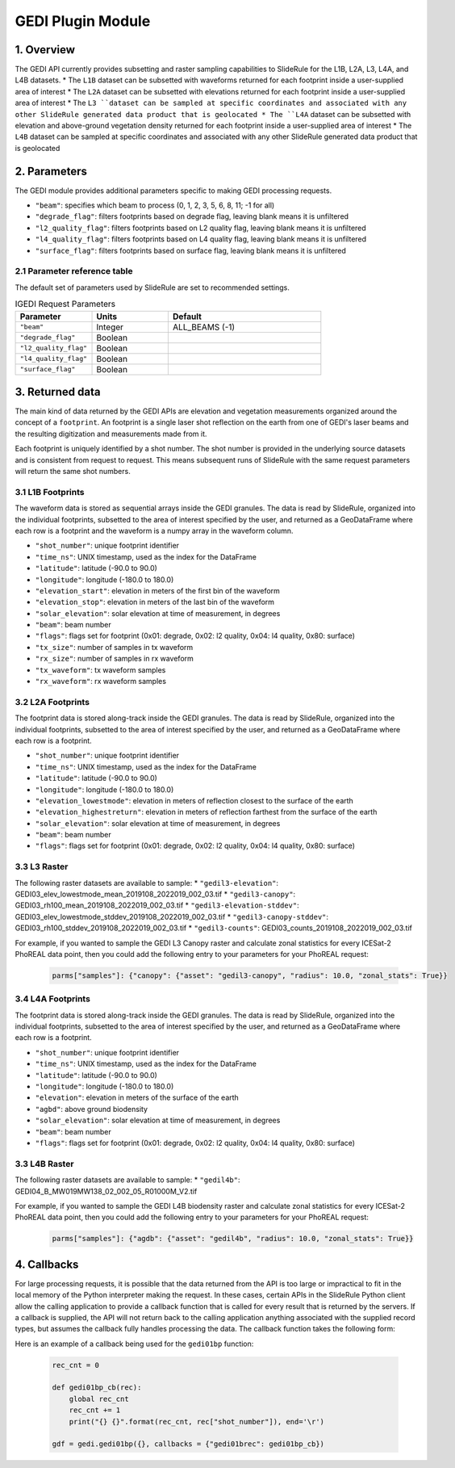 ======================
GEDI Plugin Module
======================


1. Overview
===========

The GEDI API currently provides subsetting and raster sampling capabilities to SlideRule for the L1B, L2A, L3, L4A, and L4B datasets.
* The ``L1B`` dataset can be subsetted with waveforms returned for each footprint inside a user-supplied area of interest
* The ``L2A`` dataset can be subsetted with elevations returned for each footprint inside a user-supplied area of interest
* The ``L3 ``dataset can be sampled at specific coordinates and associated with any other SlideRule generated data product that is geolocated
* The ``L4A`` dataset can be subsetted with elevation and above-ground vegetation density returned for each footprint inside a user-supplied area of interest
* The ``L4B`` dataset can be sampled at specific coordinates and associated with any other SlideRule generated data product that is geolocated


2. Parameters
=============

The GEDI module provides additional parameters specific to making GEDI processing requests.

* ``"beam"``: specifies which beam to process (0, 1, 2, 3, 5, 6, 8, 11; -1 for all)
* ``"degrade_flag"``: filters footprints based on degrade flag, leaving blank means it is unfiltered
* ``"l2_quality_flag"``: filters footprints based on L2 quality flag, leaving blank means it is unfiltered
* ``"l4_quality_flag"``: filters footprints based on L4 quality flag, leaving blank means it is unfiltered
* ``"surface_flag"``: filters footprints based on surface flag, leaving blank means it is unfiltered

2.1 Parameter reference table
------------------------------

The default set of parameters used by SlideRule are set to recommended settings.

.. list-table:: IGEDI Request Parameters
   :widths: 25 25 50
   :header-rows: 1

   * - Parameter
     - Units
     - Default
   * - ``"beam"``
     - Integer
     - ALL_BEAMS (-1)
   * - ``"degrade_flag"``
     - Boolean
     -
   * - ``"l2_quality_flag"``
     - Boolean
     -
   * - ``"l4_quality_flag"``
     - Boolean
     -
   * - ``"surface_flag"``
     - Boolean
     -


3. Returned data
=========================

The main kind of data returned by the GEDI APIs are elevation and vegetation measurements organized around the concept of a ``footprint``.  An footprint is a single laser shot reflection on the earth from one of GEDI's laser beams and the resulting digitization and measurements made from it.

Each footprint is uniquely identified by a shot number.  The shot number is provided in the underlying source datasets and is consistent from request to request. This means subsequent runs of SlideRule with the same request parameters will return the same shot numbers.


3.1 L1B Footprints
--------------------------

The waveform data is stored as sequential arrays inside the GEDI granules. The data is read by SlideRule, organized into the individual footprints, subsetted to the area of interest specified by the user, and returned as a GeoDataFrame where each row is a footprint and the waveform is a numpy array in the waveform column.

- ``"shot_number"``: unique footprint identifier
- ``"time_ns"``: UNIX timestamp, used as the index for the DataFrame
- ``"latitude"``: latitude (-90.0 to 90.0)
- ``"longitude"``: longitude (-180.0 to 180.0)
- ``"elevation_start"``: elevation in meters of the first bin of the waveform
- ``"elevation_stop"``: elevation in meters of the last bin of the waveform
- ``"solar_elevation"``: solar elevation at time of measurement, in degrees
- ``"beam"``: beam number
- ``"flags"``: flags set for footprint (0x01: degrade, 0x02: l2 quality, 0x04: l4 quality, 0x80: surface)
- ``"tx_size"``: number of samples in tx waveform
- ``"rx_size"``: number of samples in rx waveform
- ``"tx_waveform"``: tx waveform samples
- ``"rx_waveform"``: rx waveform samples

3.2 L2A Footprints
--------------------------

The footprint data is stored along-track inside the GEDI granules. The data is read by SlideRule, organized into the individual footprints, subsetted to the area of interest specified by the user, and returned as a GeoDataFrame where each row is a footprint.

- ``"shot_number"``: unique footprint identifier
- ``"time_ns"``: UNIX timestamp, used as the index for the DataFrame
- ``"latitude"``: latitude (-90.0 to 90.0)
- ``"longitude"``: longitude (-180.0 to 180.0)
- ``"elevation_lowestmode"``: elevation in meters of reflection closest to the surface of the earth
- ``"elevation_highestreturn"``: elevation in meters of reflection farthest from the surface of the earth
- ``"solar_elevation"``: solar elevation at time of measurement, in degrees
- ``"beam"``: beam number
- ``"flags"``: flags set for footprint (0x01: degrade, 0x02: l2 quality, 0x04: l4 quality, 0x80: surface)

3.3 L3 Raster
--------------------------

The following raster datasets are available to sample:
* ``"gedil3-elevation"``: GEDI03_elev_lowestmode_mean_2019108_2022019_002_03.tif
* ``"gedil3-canopy"``: GEDI03_rh100_mean_2019108_2022019_002_03.tif
* ``"gedil3-elevation-stddev"``: GEDI03_elev_lowestmode_stddev_2019108_2022019_002_03.tif
* ``"gedil3-canopy-stddev"``: GEDI03_rh100_stddev_2019108_2022019_002_03.tif
* ``"gedil3-counts"``: GEDI03_counts_2019108_2022019_002_03.tif

For example, if you wanted to sample the GEDI L3 Canopy raster and calculate zonal statistics for every ICESat-2 PhoREAL data point, then you could add the following entry to your parameters for your PhoREAL request:

    .. code-block:: python

        parms["samples"]: {"canopy": {"asset": "gedil3-canopy", "radius": 10.0, "zonal_stats": True}}


3.4 L4A Footprints
--------------------------

The footprint data is stored along-track inside the GEDI granules. The data is read by SlideRule, organized into the individual footprints, subsetted to the area of interest specified by the user, and returned as a GeoDataFrame where each row is a footprint.

- ``"shot_number"``: unique footprint identifier
- ``"time_ns"``: UNIX timestamp, used as the index for the DataFrame
- ``"latitude"``: latitude (-90.0 to 90.0)
- ``"longitude"``: longitude (-180.0 to 180.0)
- ``"elevation"``: elevation in meters of the surface of the earth
- ``"agbd"``: above ground biodensity
- ``"solar_elevation"``: solar elevation at time of measurement, in degrees
- ``"beam"``: beam number
- ``"flags"``: flags set for footprint (0x01: degrade, 0x02: l2 quality, 0x04: l4 quality, 0x80: surface)

3.3 L4B Raster
--------------------------

The following raster datasets are available to sample:
* ``"gedil4b"``: GEDI04_B_MW019MW138_02_002_05_R01000M_V2.tif

For example, if you wanted to sample the GEDI L4B biodensity raster and calculate zonal statistics for every ICESat-2 PhoREAL data point, then you could add the following entry to your parameters for your PhoREAL request:

    .. code-block:: python

        parms["samples"]: {"agdb": {"asset": "gedil4b", "radius": 10.0, "zonal_stats": True}}


4. Callbacks
=============
For large processing requests, it is possible that the data returned from the API is too large or impractical to fit in the local memory of the Python interpreter making the request.
In these cases, certain APIs in the SlideRule Python client allow the calling application to provide a callback function that is called for every result that is returned by the servers.
If a callback is supplied, the API will not return back to the calling application anything associated with the supplied record types, but assumes the callback fully handles processing the data.
The callback function takes the following form:

.. py:function:: callback (record)

    Callback that handles the results of a processing request for the given record.

    :param dict record: the record object, usually a dictionary containing data

Here is an example of a callback being used for the ``gedi01bp`` function:

    .. code-block:: python

        rec_cnt = 0

        def gedi01bp_cb(rec):
            global rec_cnt
            rec_cnt += 1
            print("{} {}".format(rec_cnt, rec["shot_number"]), end='\r')

        gdf = gedi.gedi01bp({}, callbacks = {"gedi01brec": gedi01bp_cb})
